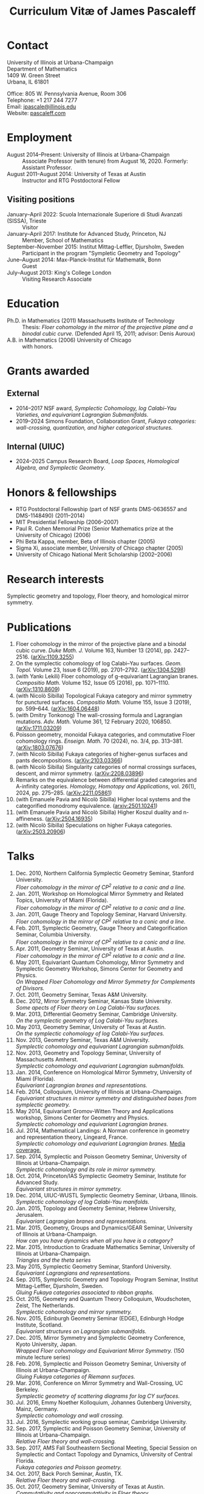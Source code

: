 #+TITLE: Curriculum Vitæ of James Pascaleff

* Contact
University of Illinois at Urbana-Champaign\\
Department of Mathematics\\
1409 W. Green Street\\
Urbana, IL 61801

Office: 805 W. Pennsylvania Avenue, Room 306\\
Telephone: +1 217 244 7277\\
Email: [[mailto:jpascale@illinois.edu][jpascale@illinois.edu]]\\
Website: [[http://pascaleff.com][pascaleff.com]]

* Employment
  - August 2014--Present: University of Illinois at Urbana-Champaign :: Associate Professor (with tenure) from August 16, 2020. Formerly: Assistant Professor.
  - August 2011--August 2014: University of Texas at Austin :: Instructor and RTG Postdoctoral Fellow
** Visiting positions
  - January--April 2022: Scuola Internazionale Superiore di Studi Avanzati (SISSA), Trieste :: Visitor
  - January--April 2017: Institute for Advanced Study, Princeton, NJ :: Member, School of Mathematics
  - September--November 2015: Institut Mittag-Leffler, Djursholm, Sweden :: Participant in the program "Sympletic Geometry and Topology"
  - June--August 2014: Max-Planck-Institut für Mathematik, Bonn :: Guest  
  - July--August 2013: King's College London :: Visiting Research Associate

* Education
  - Ph.D. in Mathematics (2011) Massachusetts Institute of Technology ::
       Thesis: /Floer cohomology in the mirror of the projective plane
       and a binodal cubic curve/.
       (Defended April 15, 2011; advisor: Denis Auroux)
  - A.B. in Mathematics (2006) University of Chicago :: with honors.

* Grants awarded
** External
  - 2014--2017 NSF award, /Symplectic Cohomology, log Calabi--Yau Varieties, and equivariant Lagrangian Submanifolds./ 
  - 2019--2024 Simons Foundation, Collaboration Grant, /Fukaya categories: wall-crossing, quantization, and higher categorical structures./
** Internal (UIUC)
  - 2024--2025 Campus Research Board, /Loop Spaces, Homological Algebra, and Symplectic Geometry/.

* Honors & fellowships
  - RTG Postdoctoral Fellowship (part of NSF grants DMS-0636557 and DMS-1148490) (2011--2014)
  - MIT Presidential Fellowship (2006--2007)
  - Paul R. Cohen Memorial Prize (Senior Mathematics prize at the University of Chicago) (2006)
  - Phi Beta Kappa, member, Beta of Illinois chapter (2005)
  - Sigma Xi, associate member, University of Chicago chapter (2005)
  - University of Chicago National Merit Scholarship (2002--2006)

* Research interests
  Symplectic geometry and topology, Floer theory, and homological mirror symmetry.

* Publications
  1. Floer cohomology in the mirror of the projective plane and a
     binodal cubic curve. /Duke Math. J./ Volume 163, Number 13 (2014), pp. 2427--2516.  ([[http://arxiv.org/abs/1109.3255][arXiv:1109.3255]])
  2. On the symplectic cohomology of log Calabi--Yau surfaces. /Geom. Topol./ Volume 23, Issue 6 (2019), pp. 2701--2792. ([[http://arxiv.org/abs/1304.5298][arXiv:1304.5298]])
  3. (with Yankı Lekili) Floer cohomology of g-equivariant Lagrangian branes. /Compositio Math./ Volume 152, Issue 05 (2016), pp. 1071--1110. ([[http://arxiv.org/abs/1310.8609][arXiv:1310.8609]])
  4. (with Nicolò Sibilla) Topological Fukaya category and mirror symmetry for punctured surfaces. /Compositio Math./ Volume 155, Issue 3 (2019), pp. 599--644. ([[https://arxiv.org/abs/1604.06448][arXiv:1604.06448]])  
  5. (with Dmitry Tonkonog) The wall-crossing formula and Lagrangian mutations. /Adv. Math./ Volume 361, 12 February 2020, 106850. ([[https://arxiv.org/abs/1711.03209][arXiv:1711.03209]])
  6. Poisson geometry, monoidal Fukaya categories, and commutative Floer cohomology rings. /Enseign. Math./ 70 (2024), no. 3/4, pp. 313–381. ([[https://www.arxiv.org/abs/1803.07676][arXiv:1803.07676]])
  7. (with Nicolò Sibilla) Fukaya categories of higher-genus surfaces and pants decompositions. ([[https://arxiv.org/abs/2103.03366][arXiv:2103.03366]])
  8. (with Nicolò Sibilla) Singularity categories of normal crossings surfaces, descent, and mirror symmetry. ([[https://arxiv.org/abs/2208.03896][arXiv:2208.03896]])
  9. Remarks on the equivalence between differential graded categories and A-infinity categories. /Homology, Homotopy and Applications/, vol. 26(1), 2024, pp. 275--285. ([[https://arxiv.org/abs/2211.05861][arXiv:2211.05861]])
  10. (with Emanuele Pavia and Nicolò Sibilla) Higher local systems and the categorified monodromy equivalence. ([[https://arxiv.org/abs/2501.10241][arxiv:2501.10241]])
  11. (with Emanuele Pavia and Nicolò Sibilla) Higher Koszul duality and n-affineness. ([[https://arxiv.org/abs/2504.16935][arXiv:2504.16935]])
  12. (with Nicolò Sibilla) Speculations on higher Fukaya categories. ([[https://arxiv.org/abs/2503.20906][arXiv:2503.20906]])

* Talks
  1. Dec. 2010, Northern California Symplectic Geometry Seminar, Stanford University.\\
     /Floer cohomology in the mirror of CP^2 relative to a conic and a line./
  2. Jan. 2011, Workshop on Homological Mirror Symmetry and Related
     Topics, University of Miami (Florida).\\
     /Floer cohomology in the mirror of CP^2 relative to a conic and a line./
  3. Jan. 2011, Gauge Theory and Topology Seminar, Harvard
     University.\\
     /Floer cohomology in the mirror of CP^2 relative to a conic and a line./
  4. Feb. 2011, Symplectic Geometry, Gauge Theory and
     Categorification Seminar, Columbia University.\\
     /Floer cohomology in the mirror of CP^2 relative to a conic and a line./
  5. Apr. 2011, Geometry Seminar, University of Texas at Austin.\\
     /Floer cohomology in the mirror of CP^2 relative to a conic and a line./
  6. May 2011, Equivariant Quantum Cohomology, Mirror Symmetry and
     Symplectic Geometry Workshop, Simons Center for Geometry and
     Physics.\\
     /On Wrapped Floer Cohomology and Mirror Symmetry for Complements of Divisors./
  7. Oct. 2011, Geometry Seminar, Texas A&M University.
  8. Dec. 2012, Mirror Symmetry Seminar, Kansas State University.\\
     /Some apects of Floer theory on Log Calabi-Yau surfaces./
  9. Mar. 2013, Differential Geometry Seminar, Cambridge University.\\
     /On the symplectic geometry of Log Calabi-Yau surfaces./
  10. May 2013, Geometry Seminar, University of Texas at Austin.\\
      /On the symplectic cohomology of log Calabi-Yau surfaces./
  11. Nov. 2013, Geometry Seminar, Texas A&M University.\\
      /Symplectic cohomology and equivariant Lagrangian submanifolds./
  12. Nov. 2013, Geometry and Topology Seminar, University of Massachusetts Amherst.\\
      /Symplectic cohomology and equivariant Lagrangian submanifolds./
  13. Jan. 2014, Conference on Homological Mirror Symmetry, University of Miami (Florida).\\
      /Equivariant Lagrangian branes and representations./
  14. Feb. 2014, Colloquium, University of Illinois at Urbana-Champaign.\\
      /Equivariant structures in mirror symmetry and distinguished bases from symplectic geometry./
  15. May 2014, Equivariant Gromov-Witten Theory and Applications workshop, Simons Center for Geometry and Physics.\\
      /Symplectic cohomology and equivariant Lagrangian branes./
  16. Jul. 2014, Mathematical Landings: A Norman conference in geometry and representation theory, Lingeard, France.\\
      /Symplectic cohomology and equivariant Lagrangian branes./ [[http://jpascale.web.illinois.edu/la-manche-libre.pdf][Media coverage.]]
  17. Sep. 2014, Symplectic and Poisson Geometry Seminar, University of Illinois at Urbana-Champaign.\\
      /Symplectic cohomology and its role in mirror symmetry./
  18. Oct. 2014, Princeton/IAS Symplectic Geometry Seminar, Institute for Advanced Study.\\
      /Equivariant structures in mirror symmetry./
  19. Dec. 2014, UIUC-WUSTL Symplectic Geometry Seminar, Urbana, Illinois.\\
      /Symplectic cohomology of log Calabi-Yau manifolds./
  20. Jan. 2015, Topology and Geometry Seminar, Hebrew University, Jerusalem.\\
      /Equivariant Lagrangian branes and representations./
  21. Mar. 2015, Geometry, Groups and Dynamics/GEAR Seminar, University of Illinois at Urbana-Champaign.\\
      /How can you have dynamics when all you have is a category?/
  22. Mar. 2015, Introduction to Graduate Mathematics Seminar, University of Illinois at Urbana-Champaign.\\
      /Triangles and the theta series/
  23. May 2015, Symplectic Geometry Seminar, Stanford University.\\
      /Equivariant Lagrangians and representations./
  24. Sep. 2015, Symplectic Geometry and Topology Program Seminar, Institut Mittag-Leffler, Djursholm, Sweden.\\
      /Gluing Fukaya categories associated to ribbon graphs./
  25. Oct. 2015, Geometry and Quantum Theory Colloquium, Woudschoten, Zeist, The Netherlands.\\
      /Symplectic cohomology and mirror symmetry./
  26. Nov. 2015, Edinburgh Geometry Seminar (EDGE), Edinburgh Hodge Institute, Scotland.\\
      /Equivariant structures on Lagrangian submanifolds./
  27. Dec. 2015, Mirror Symmetry and Symplectic Geometry Conference, Kyoto University, Japan.\\
      /Wrapped Floer cohomology and Equivariant Mirror Symmetry./ (150 minute lecture series)
  28. Feb. 2016, Symplectic and Poisson Geometry Seminar, University of Illinois at Urbana-Champaign.\\
      /Gluing Fukaya categories of Riemann surfaces./
  29. Mar. 2016, Conference on Mirror Symmetry and Wall-Crossing, UC Berkeley.\\
      /Symplectic geometry of scattering diagrams for log CY surfaces./
  30. Jul. 2016, Emmy Noether Kolloquium, Johannes Gutenberg University, Mainz, Germany.\\
      /Symplectic cohomology and wall crossing./
  31. Jul. 2016, Symplectic working group seminar, Cambridge University.
  32. Sep. 2017, Symplectic and Poisson Geometry Seminar, University of Illinois at Urbana-Champaign.\\
      /Relative Floer theory and wall-crossing./
  33. Sep. 2017, AMS Fall Southeastern Sectional Meeting, Special Session on Symplectic and Contact Topology and Dynamics, University of Central Florida.\\
      /Fukaya categories and Poisson geometry./
  34. Oct. 2017, Back Porch Seminar, Austin, TX.\\
      /Relative Floer theory and wall-crossing./
  35. Oct. 2017, Geometry Seminar, University of Texas at Austin.\\
      /Commutativity and noncommutativity in Floer theory./
  36. Oct. 2017, Algebraic Geometry Seminar, University of Chicago.\\
      /2D topological field theories from algebraic and symplectic geometry (expository talk)./
  37. Nov. 2017, Algebraic Geometry Seminar, University of Chicago.\\
      /Symplectic geometry and theta functions./
  38. Dec. 2017, Workshop on Categorification, Representation Theory, and Symplectic Geometry, Hausdorff Research Institute for Mathematics, Bonn.\\
      /Poisson geometry and monoidal Fukaya categories./
  39. Feb. 2018, Symplectic and Poisson Geometry Seminar, University of Illinois at Urbana-Champaign.\\
      /Symplectic groupoids and monoidal Fukaya categories./
  40. Apr. 2018, Introduction to Graduate Mathematics Seminar, University of Illinois at Urbana-Champaign.\\
      /Symplectic geometry and categorification./
  41. Jun. 2018, Focus Program on Poisson Geometry and Physics, The Fields Institute.\\
      /Structures in the Floer theory of symplectic Lie groupoids./ (Mini-course, approximately 6 hours)
  42. Jul. 2018, A Symplectic Cut, a joint seminar of King's College London and University College London.\\
      /Symplectic groupoids and monoidal Fukaya categories./
  43. Oct. 2018, IAS/PU Symplectic Geometry and Dynamics Seminar, Institute for Advanced Study, Princeton, NJ.\\
      /Structures in the Floer theory of symplectic Lie groupoids./
  44. Oct. 2018, Geometry and Physics Seminar, Northwestern University.\\
      /Wall-crossing formulas for Lagrangian mutations./ Pre-talk: /Monotone Lagrangians and disk counting./
  45. Oct. 2018, Conference on Wall-crossing formula, open Gromov-Witten invariants and related areas, Institute for Basic Science/Center for Geometry and Physics, Pohang University of Science and Technology, Pohang, Korea.\\
      /Wall-crossing formulas for Lagrangian mutations./
  46. Feb. 2019, Mathematics Inspired by String Theory (MIST) 2019 Workshop II, Chinese University of Hong Kong.\\
      /Structures in the Floer theory of symplectic Lie groupoids./
  47. Mar. 2019, Mathematics Colloquium, Indiana University.\\
      /Lagrangian submanifolds and disk counting./
  48. Mar. 2019, Number Theory and Algebraic Geometry Seminar, Boston College.\\
      /Lagrangian submanifolds, disk counting, and wall-crossing./
  49. Apr. 2019, Symplectic Representation Theory, CIRM Luminy, France.\\
      /On monoidal structures on Fukaya categories./
  50. Apr. 2019, Symplectic Geometry, Gauge Theory, and Categorification Seminar, Columbia University.\\
      /On monoidal structures on Fukaya categories./
  51. Aug. 2019, International Conference on Symplectic Topology, IMPA, Rio de Janeiro, Brazil.\\
      /On the Floer-theoretic nature of canonical bases./
  52. Dec. 2019, Hodge Institute, University of Edinburgh, Scotland.\\
      /Moduli spaces of Lagrangians in symplectic topology and mirror symmetry./
  53. Jan. 2020, International Workshop on Symplectic Geometry, Sun Yat-sen University, Guangzhou, China.\\
      /Moduli spaces of Lagrangians in symplectic topology and mirror symmetry./ (Three-hour lecture series)
  54. Oct. 2020, Winter School "Connections between representation theory and geometry," Hausdorff Research Institute for Mathematics.\\
      /Introduction to Fukaya Categories./ (Three-hour minicourse)
  55. Jun. 2021, Seminario de Geometría y Física Matemática, Universidad Católica del Norte (Chile) and Universidade de São Paulo (Brazil).\\
      /Structures in the Floer theory of Symplectic Groupoids./
  56. Jun. 2021, Braids, mutations and twists in algebra and geometry, Uppsala University.\\
      /Moduli spaces of objects and wall-crossing for disk potentials./
  57. Jun. 2021, Guest lecturer in a reading course on Fukaya categories, University of Vienna.\\
      /Examples of Fukaya categories and mirror symmetry./ (Three hours)
  58. Nov. 2021, Geometry and Physics Seminar, Northwestern University.\\
      /Gluing Fukaya categories of surfaces and singularity categories./
  59. Mar. 2022, Western Hemisphere Virtual Symplectic Seminar.\\
      /Categories obtained from pants decompositions./
  60. Apr. 2022, Virtual Joint Mathematics Meetings, AMS Special Session on Quantum Categorical Structures in Mirror Symmetry.\\
      /Fukaya categories and pants decompositions of surfaces./
  61. Nov. 2022, Workshop on matrix factorizations and related topics, University of Notre Dame.\\
      /Singular support of coherent sheaves and mirror symmetry./
  62. Apr. 2023, AMS Spring Central Sectional Meeting, Special Session on Quantitative Aspects of Symplectic Topology, University of Cincinnati.\\
      /Mirrors of normal crossings surfaces at infinity./
  63. Nov. 2023, Seminar on 3D Mirror Symmetry and Elliptic Cohomology, SISSA.\\
      /Higher Fukaya Categories and 3D HMS./
  64. Sep. 2024, Symplectic and Poisson Geometry Seminar, UIUC.\\
      /Fukaya categories of surfaces and pants decompositions./
  65. Oct. 2024, What is...? Seminar, UIUC.\\
      /What is a Batalin-Vilkovisky algebra?/
  66. Dec. 2024, UIUC-WUSTL Symplectic Geometry Seminar, Urbana, Illinois.\\
      /Fukaya categories of surfaces and pants decompositions./
  67. Mar. 2025, Hong Kong Geometry Colloquium/Mathematics Inspired by String Theory (MIST) Workshop, Chinese University of Hong Kong.\\
      /Toward Higher Fukaya Categories./
      
* Teaching and Mentoring
** Ph.D. students (all at UIUC)
   - Jesse Huang, "Toric mirror symmetry and GIT windows," Ph.D. 2021. Subsequent position: PIMS Postdoc at the University of Alberta.
   - Omar Musleh, "A-infinity algebras on directed graphs," Ph.D. 2025. Subsequent position: Assistant Professor at the Jordan University of Science and Technology (JUST).
   - Jie Yeo. (started Fall 2022)

** UIUC
   (*TRE* = List of teachers ranked as excellent by their students.)
   - Spring 2025: Algebraic Topology I (Math 525)
   - Spring 2025: Introduction to Abstract Algebra (Math 417)
   - Fall 2024: Fundamental Mathematics (Math 347, merit section)
   - Spring 2024: Differentiable Manifolds II (Math 519)^{*TRE*}
   - Spring 2024: Fundamental Mathematics (Math 347)
   - Fall 2023: Introduction to Abstract Algebra (MATH 417)
   - Fall 2022: Differentiable Manifolds I (MATH 518)
   - Fall 2022: Fukaya categories of surfaces (MATH 595)
   - Fall 2021: Introduction to Abstract Algebra (MATH 417, 2 sections)^{*TRE*}
   - Spring 2021: Introduction to Abstract Algebra (MATH 417, 2 sections)
   - Spring 2020: Vector and Tensor Analysis (MATH 481)^{*TRE*}
   - Fall 2019: Introduction to Abstract Algebra (MATH 417)^{*TRE*}
   - Fall 2019: Riemann Surfaces and Algebraic Curves (MATH 510)^{*TRE*}
   - Spring 2019: Illinois Geometry Lab Project, Homological Algebra of Quiver Representations (5 undergraduate researchers).
   - Fall 2018: Illinois Geometry Lab Project, Geometric Group Actions on Categories (5 undergraduate researchers).
   - Fall 2018: Calculus III (MATH 241, 2 sections)
   - Spring 2018: Homological Mirror Symmetry (graduate topic course, MATH 595)^{*TRE*}
   - Spring 2018: Introduction to Abstract Algebra (MATH 417)^{*TRE*}
   - Fall 2017: General Topology (MATH 535)^{*TRE*}
   - Fall 2016: Calculus III (MATH 241, 2 sections)
   - Spring 2016: Riemann Surfaces and Algebraic Curves (MATH 510)
   - Spring 2016: Introduction to Differential Equations (MATH 285)
   - Spring 2015: Differentiable Manifolds II (MATH 519)
   - Fall 2014: Introduction to Differential Equations (MATH 285, 2 sections)

** SISSA
   - Spring 2022: Topics in Homological Mirror Symmetry (20 hours)
   
** UT Austin
   - Spring 2014: Lagrangian Floer Homology (graduate topic course, M 392C)
   - Fall 2013: Differential and Integral Calculus (\sim120 students, M 408C)
   - Spring 2013: Multivariable Calculus (\sim120 students, M 408M)
   - Fall 2012: Advanced Calculus for Applications I (Differential equations and Fourier series, \sim120 students, M 427K)
   - Spring 2012: Probability I (M 362K)
   - Fall 2011: Sequences, Series, and Multivariable Calculus (\sim120 students, M 408D)

** MIT
   - Summer 2009:  Mentor for two students in SPUR.
     - Emily Berger (MIT 2011), /Hurwitz equivalence in the dihedral group/.
     - Colin Sandon (MIT 2012), /Curves in tropical geometry/.
   - Spring 2009:  Recitation Instructor and Course Administrator for 18.02, Multivariable Calculus.
   - Fall 2008: Recitation Instructor for 18.06, Linear Algebra.
   - Summer 2008: Instructor for 18.085, Mathematical Methods for Engineers (first half).
   - Spring 2008: Assistant for 18.821, Project Laboratory in Mathematics.
   - Fall 2007: Grader for 18.100C, Analysis I with writing instruction.

** U. of Chicago
   - Summer 2019: Instructor, grades 11--12, U. of Chicago Young Scholars Program.
   - Fall 2005: Grader for Honors Calculus (Math 161), Set Theory and Metric Spaces (Math 261).
   - Summer 2005: Lead Counselor, grades 11--12, U. of Chicago Young Scholars Program.
   - Winter--Spring 2005: Junior Tutor in Mathematics for Introductory Calculus (Math 152, 153).
   - Summer 2003, 2004: Counselor, U. of Chicago Young Scholars Program.

* Service activities
** External
   - External referee for the Ph.D. thesis of Hayato Morimura, SISSA (September 8, 2023), and Soham Chanda, Rutgers University (March 5, 2024).

** UIUC
   - Undergraduate Affairs Committee (2024--2026, Chair).
   - Teaching mentor for junior faculty (2024--).
   - P&T subcommittee (Fall 2024).
   - MDAB: faculty liaison for Student Success subcommittee (2024--).
   - Capricious Grading Committee (2023--2024).
   - Climate, Equity, and Inclusivity committee (Fall 2022).
   - Teaching Awards committee (2022--2023).
   - Organizer of Symplectic and Poisson Geometry Seminar (Fall 2016, AY 2018--19, AY 2019--20).
   - Preliminary examination committees for Daan Michiels (March 5,
     2015), Melinda Lanius (May 4, 2015), Sungwoo Nam (April 10,
     2019), Nachiketa Adhikari (August 13, 2020), Shuyu Xiao (November
     10, 2021), Sambit Senapati (December 9, 2021), Nicole Yamzon
     (January 26, 2023; committee chair), Ciaran O'Neill (March 11,
     2023), Jonghyeon Ahn (November 28, 2023; committee chair), Zijing
     Ye (January 15, 2024), Nikolay Sheshko (May 2, 2024), Omar Musleh
     (May 8, 2024), Ruoxi Li (October 11, 2024).
   - Final examination committees for Daan Michiels (March 27, 2018),
     Joel Villatoro (April 26, 2018), Matej Penciak (June 17, 2019;
     committee chair), Jesse Huang (May 5, 2021), Yuxuan Zhang (May
     27, 2022), Sungwoo Nam (June 2, 2023), Shuyu Xiao (April 3, 2024).
   - Reviewer for the Campus Research Board.
   - Mathematics Department Executive Committee (2020--2021). /This elected committee is responsible for all budgetary decisions, faculty hiring, and the yearly faculty evaluation for raises./
   - Graduate affairs committee (2019--2020).
   - Capricious grading committee (2019--2020).
   - Altgeld/Illini renovation committee (2019--2021).
   - Undergraduate affairs committee (2015--2019).
   - Picnic committee (2014, 2018, 2021).

** IAS
   - Co-organizer, with Paul Seidel, of the "Workshop on Homological Mirror Symmetry: Emerging Developments and Applications," March 13--17, 2017, Institute for Advanced Study, Princeton, NJ. This was the spring workshop for the special year on homological mirror symmetry at IAS.
   - Organized a reading group on higher genus Gromov-Witten theory at IAS in the Spring 2017 semester.

** UT Austin 
  - Co-organizer of the "Graduate Geometry and Topology Current Literature Seminar."

** MIT
  - Co-organizer of the /MIT-RTG Geometry workshop, with David
    Nadler/, Breckenridge, CO, June 12-18, 2011.
  - Organizer of a reading group on Ivan Smith's "Floer cohomology and pencils of quadrics," Fall 2010.
  - Co-organizer of the /Graduate Symplectic Field Theory workshop mentored by Tobias Ekholm/ in Raymond, ME, August 30-September 3, 2010. (Funded by the MIT Geometry RTG.)
  - Organizer of graduate student seminar /Symplectic Hunt/, Spring 2008--Spring 2009.

    
    

  
  
